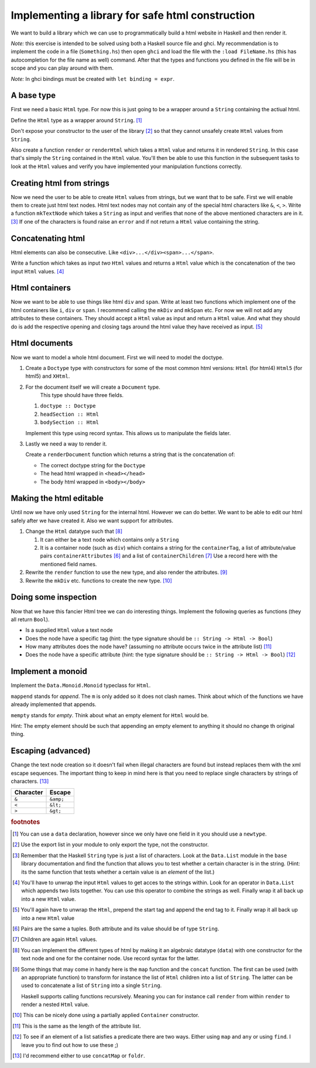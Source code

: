 Implementing a library for safe html construction
=================================================

We want to build a library which we can use to programmatically build a html website in Haskell and then render it.

*Note:* this exercise is intended to be solved using both a Haskell source file and ghci.
My recommendation is to implement the code in a file (``Something.hs``) then open ``ghci`` and load the file with the ``:load FileName.hs`` (this has autocompletion for the file name as well) command.
After that the types and functions you defined in the file will be in scope and you can play around with them.

*Note:* In ghci bindings must be created with ``let binding = expr``.

A base type
-----------

First we need a basic ``Html`` type.
For now this is just going to be a wrapper around a ``String`` containing the actiual html.

Define the ``Html`` type as a wrapper around ``String``. [#defining_html]_

Don't expose your constructor to the user of the library [#exposing]_ so that they cannot unsafely create ``Html`` values from ``String``.

Also create a function ``render`` or ``renderHtml`` which takes a ``Html`` value and returns it in rendered ``String``.
In this case that's simply the ``String`` contained in the ``Html`` value.
You'll then be able to use this function in the subsequent tasks to look at the ``Html`` values and verify you have implemented your manipulation functions correctly.

Creating html from strings
--------------------------

Now we need the user to be able to create ``Html`` values from strings, but we want that to be safe.
First we will enable them to create just html text nodes.
Html text nodes may not contain any of the special html characters like ``&``, ``<``, ``>``.
Write a function ``mkTextNode`` which takes a ``String`` as input and verifies that none of the above mentioned characters are in it. [#verifying]_
If one of the characters is found raise an ``error`` and if not return a ``Html`` value containing the string.

Concatenating html
------------------

Html elements can also be consecutive.
Like ``<div>...</div><span>...</span>``.

Write a function which takes as input *two* ``Html`` values and returns a ``Html`` value which is the concatenation of the two input ``Html`` values. [#concatenating]_

Html containers
---------------

Now we want to be able to use things like html ``div`` and ``span``.
Write at least two functions which implement one of the html containers like ``i``, ``div`` or ``span``.
I recommend calling the ``mkDiv`` and ``mkSpan`` etc.
For now we will not add any attributes to these containers.
They should accept a ``Html`` value as input and return a ``Html`` value.
And what they should do is add the respective opening and closing tags around the html value they have received as input. [#containers]_

Html documents
--------------

Now we want to model a whole html document.
First we will need to model the doctype.

#. Create a ``Doctype`` type with constructors for some of the most common html versions: ``Html`` (for html4) ``Html5`` (for html5) and ``XHtml``.

#. For the document itself we will create a ``Document`` type.
    This type should have three fields.

   #. ``doctype :: Doctype``
   #. ``headSection :: Html``
   #. ``bodySection :: Html``
   
   Implement this type using record syntax.
   This allows us to manipulate the fields later.

#. Lastly we need a way to render it.

   Create a ``renderDocument`` function which returns a string that is the concatenation of:

   * The correct doctype string for the ``Doctype``
   * The head html wrapped in ``<head></head>``
   * The body html wrapped in ``<body></body>``

Making the html editable
------------------------

Until now we have only used ``String`` for the internal html.
However we can do better.
We want to be able to edit our html safely after we have created it.
Also we want support for attributes.

#. Change the ``Html`` datatype such that [#new_html_type]_

   #. It can either be a text node which contains only a ``String``
   #. It is a container node (such as ``div``) which contains a string for the ``containerTag``, a list of attribute/value pairs ``containerAttributes`` [#pairs]_ and a list of ``containerChildren`` [#children]_
      Use a record here with the mentioned field names.

#. Rewrite the ``render`` function to use the new type, and also render the attributes. [#new_rendering]_

#. Rewrite the ``mkDiv`` etc. functions to create the new type. [#partial_application]_


Doing some inspection
---------------------

Now that we have this fancier Html tree we can do interesting things.
Implement the following queries as functions (they all return ``Bool``).

* Is a supplied ``Html`` value a text node 
* Does the node have a specific tag (hint: the type signature should be ``:: String -> Html -> Bool``)
* How many attributes does the node have? (assuming no attribute occurs twice in the attribute list) [#num_attrs]_
* Does the node have a specific attribute (hint: the type signature should be ``:: String -> Html -> Bool``) [#finding]_

Implement a monoid
------------------

Implement the ``Data.Monoid.Monoid`` typeclass for ``Html``.

``mappend`` stands for *append*. The ``m`` is only added so it does not clash names.
Think about which of the functions we have already implemented that appends.

``mempty`` stands for *empty*. Think about what an empty element for ``Html`` would be.

Hint: The empty element should be such that appending an empty element to anything it should no change th original thing.


Escaping (advanced)
-------------------

Change the text node creation so it doesn't fail when illegal characters are found but instead replaces them with the xml escape sequences.
The important thing to keep in mind here is that you need to replace single characters by strings of characters. [#replacing]_


========= =========
Character Escape
========= =========
``&``     ``&amp;``
--------- ---------
``<``     ``&lt;``
--------- ---------
``>``     ``&gt;``
========= =========

.. rubric:: footnotes

.. [#defining_html] You can use a ``data`` declaration, however since we only have one field in it you should use a ``newtype``.

.. [#exposing] Use the export list in your module to only export the type, not the constructor.

.. [#verifying] 
    Remember that the Haskell ``String`` type is just a list of characters.
    Look at the ``Data.List`` module in the ``base`` library documentation and find the function that allows you to test whether a certain character is in the string.
    (Hint: its the same function that tests whether a certain value is an *element* of the list.)

.. [#concatenating] 
    You'll have to unwrap the input ``Html`` values to get acces to the strings within.
    Look for an operator in ``Data.List`` which appends two lists together.
    You can use this operator to combine the strings as well.
    Finally wrap it all back up into a new ``Html`` value.

.. [#containers] 
    You'll again have to unwrap the ``Html``, prepend the start tag and append the end tag to it.
    Finally wrap it all back up into a new ``Html`` value

.. [#pairs] Pairs are the same a tuples. Both attribute and its value should be of type ``String``.

.. [#children] Children are again ``Html`` values.

.. [#new_html_type] 
    You can implement the different types of html by making it an algebraic datatype (``data``) with one constructor for the text node and one for the container node.
    Use record syntax for the latter.

.. [#new_rendering] 
    Some things that may come in handy here is the ``map`` function and the ``concat`` function.
    The first can be used (with an appropriate function) to transform for instance the list of ``Html`` children into a list of ``String``.
    The latter can be used to concatenate a list of ``String`` into a single ``String``.
    
    Haskell supports calling functions recursively.
    Meaning you can for instance call ``render`` from within ``render`` to render a nested ``Html`` value.

.. [#partial_application] This can be nicely done using a partially applied ``Container`` constructor.

.. [#num_attrs] This is the same as the length of the attribute list.

.. [#finding] 
    To see if an element of a list satisfies a predicate there are two ways.
    Either using ``map`` and ``any`` or using ``find``.
    I leave you to find out how to use these ;)

.. [#replacing] I'd recommend either to use ``concatMap`` or ``foldr``.
